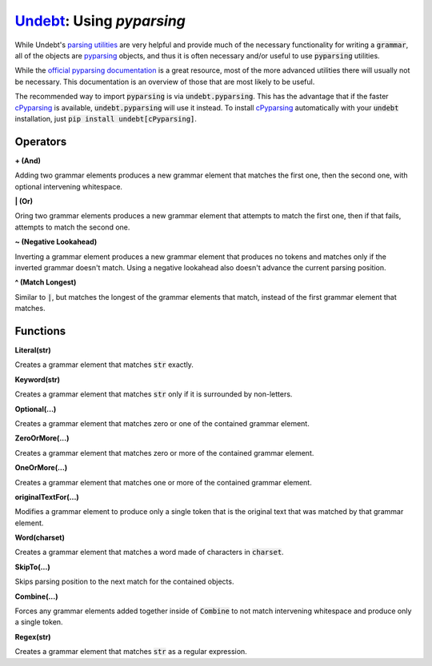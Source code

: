 Undebt_: Using `pyparsing`
==========================

.. _Undebt: index.html
.. default-role:: code

While Undebt's `parsing utilities`_ are very helpful and provide much of the necessary functionality for writing a `grammar`, all of the objects are `pyparsing`_ objects, and thus it is often necessary and/or useful to use `pyparsing` utilities.

.. _`pyparsing`: http://pyparsing.wikispaces.com/
.. _`parsing utilities`: util.html

While the `official pyparsing documentation`_ is a great resource, most of the more advanced utilities there will usually not be necessary. This documentation is an overview of those that are most likely to be useful.

.. _`official pyparsing documentation`: https://pythonhosted.org/pyparsing/

The recommended way to import `pyparsing` is via `undebt.pyparsing`. This has the advantage that if the faster `cPyparsing`_ is available, `undebt.pyparsing` will use it instead. To install `cPyparsing`_ automatically with your `undebt` installation, just `pip install undebt[cPyparsing]`.

.. _`cPyparsing`: https://github.com/evhub/cpyparsing

Operators
---------

**+ (And)**

Adding two grammar elements produces a new grammar element that matches the first one, then the second one, with optional intervening whitespace.

**| (Or)**

Oring two grammar elements produces a new grammar element that attempts to match the first one, then if that fails, attempts to match the second one.

**~ (Negative Lookahead)**

Inverting a grammar element produces a new grammar element that produces no tokens and matches only if the inverted grammar doesn't match. Using a negative lookahead also doesn't advance the current parsing position.

**^ (Match Longest)**

Similar to `|`, but matches the longest of the grammar elements that match, instead of the first grammar element that matches.

Functions
---------

**Literal(str)**

Creates a grammar element that matches `str` exactly.

**Keyword(str)**

Creates a grammar element that matches `str` only if it is surrounded by non-letters.

**Optional(...)**

Creates a grammar element that matches zero or one of the contained grammar element.

**ZeroOrMore(...)**

Creates a grammar element that matches zero or more of the contained grammar element.

**OneOrMore(...)**

Creates a grammar element that matches one or more of the contained grammar element.

**originalTextFor(...)**

Modifies a grammar element to produce only a single token that is the original text that was matched by that grammar element.

**Word(charset)**

Creates a grammar element that matches a word made of characters in `charset`.

**SkipTo(...)**

Skips parsing position to the next match for the contained objects.

**Combine(...)**

Forces any grammar elements added together inside of `Combine` to not match intervening whitespace and produce only a single token.

**Regex(str)**

Creates a grammar element that matches `str` as a regular expression.
